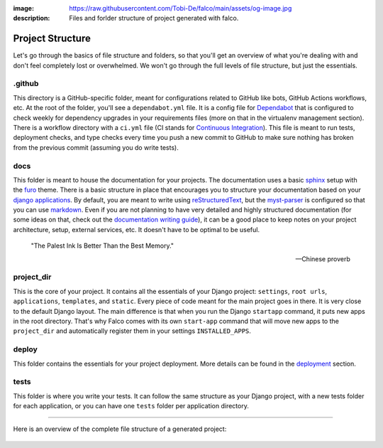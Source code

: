 :image: https://raw.githubusercontent.com/Tobi-De/falco/main/assets/og-image.jpg
:description: Files and forlder structure of project generated with falco.


Project Structure
=================

.. todo::

   I'm not satisfied with the current way this page is scructured and how things are explained.

Let's go through the basics of file structure and folders, so that you'll get an overview of what you're dealing with and don't feel completely lost or overwhelmed.
We won't go through the full levels of file structure, but just the essentials.

.github
-------

This directory is a GitHub-specific folder, meant for configurations related to GitHub like bots, GitHub Actions workflows, etc.
At the root of the folder, you'll see a ``dependabot.yml`` file. It is a config file for `Dependabot <https://github.com/dependabot>`_ that is configured to
check weekly for dependency upgrades in your requirements files (more on that in the virtualenv management section). 
There is a workflow directory with a ``ci.yml`` file (CI stands for `Continuous Integration <https://en.wikipedia.org/wiki/Continuous_integration>`_). 
This file is meant to run tests, deployment checks, and type checks every time you push a new commit to GitHub to make sure nothing has broken 
from the previous commit (assuming you do write tests).

docs
----

This folder is meant to house the documentation for your projects. The documentation uses a basic `sphinx <https://www.sphinx-doc.org/en/master/>`_ setup with the `furo <https://github.com/pradyunsg/furo>`_ theme. 
There is a basic structure in place that encourages you to structure your documentation based on your `django applications <https://docs.djangoproject.com/en/dev/ref/applications/>`_. 
By default, you are meant to write using `reStructuredText <https://www.sphinx-doc.org/en/master/usage/restructuredtext/basics.html>`_, but the `myst-parser <https://myst-parser.readthedocs.io/en/latest/>`_ is configured so 
that you can use `markdown <https://www.markdownguide.org/>`_. Even if you are not planning to have very detailed and highly structured documentation (for some ideas on that, check out the `documentation writing guide </guides/writing_documentation.html>`_), 
it can be a good place to keep notes on your project architecture, setup, external services, etc. It doesn't have to be optimal to be useful.

 "The Palest Ink Is Better Than the Best Memory."

 --- Chinese proverb

project_dir
-----------

This is the core of your project. It contains all the essentials of your Django project: ``settings``, ``root urls``, ``applications``, ``templates``, and ``static``. Every 
piece of code meant for the main project goes in there. It is very close to the default Django layout. The main difference is that when 
you run the Django ``startapp`` command, it puts new apps in the root directory. That's why Falco comes with its own ``start-app`` command that
will move new apps to the ``project_dir`` and automatically register them in your settings ``INSTALLED_APPS``.

deploy
------

This folder contains the essentials for your project deployment. More details can be found in the `deployment </the_cli/start_project/deploy.html>`_ section.

tests
-----

This folder is where you write your tests. It can follow the same structure as your Django project, with a new tests folder 
for each application, or you can have one ``tests`` folder per application directory.

-----

Here is an overview of the complete file structure of a generated project:

.. figure:: ../../images/project-tree.svg